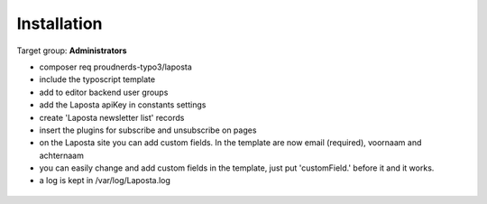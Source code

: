 ﻿.. include:: ../Includes.txt



.. _installation:

============
Installation
============

Target group: **Administrators**

* composer req proudnerds-typo3/laposta
* include the typoscript template
* add to editor backend user groups
* add the Laposta apiKey in constants settings
* create 'Laposta newsletter list' records
* insert the plugins for subscribe and unsubscribe on pages
* on the Laposta site you can add custom fields. In the template are now email (required), voornaam and achternaam
* you can easily change and add custom fields in the template, just put 'customField.' before it and it works.
* a log is kept in /var/log/Laposta.log

.. figure:: ../Images/Laposta.png
   :class: with-shadow
   :width: 586px
   :alt: Route Enhancer
